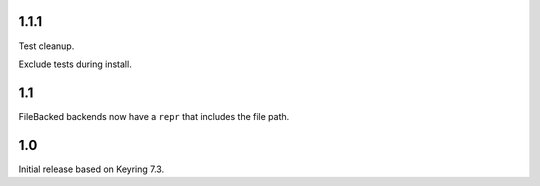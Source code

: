 1.1.1
=====

Test cleanup.

Exclude tests during install.

1.1
===

FileBacked backends now have a ``repr`` that includes the file path.

1.0
===

Initial release based on Keyring 7.3.

